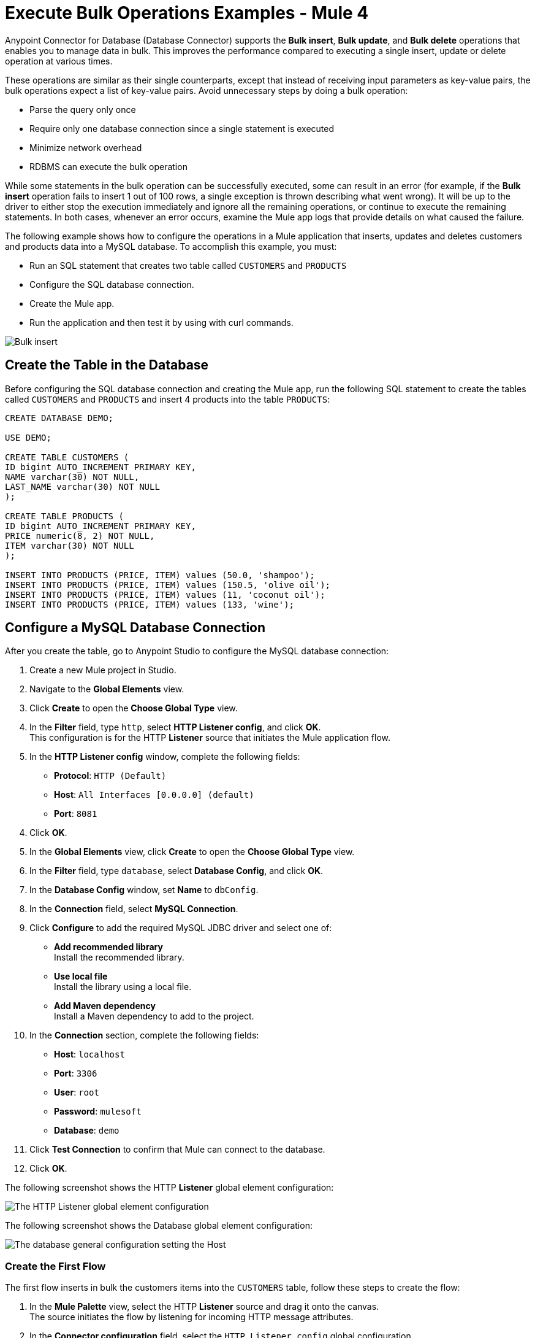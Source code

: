 = Execute Bulk Operations Examples - Mule 4

Anypoint Connector for Database (Database Connector) supports the *Bulk insert*, *Bulk update*, and *Bulk delete* operations that enables you to manage data in bulk. This improves the performance compared to executing a single insert, update or delete operation at various times.

These operations are similar as their single counterparts, except that instead of receiving input parameters as key-value pairs, the bulk operations expect a list of key-value pairs. Avoid unnecessary steps by doing a bulk operation:

* Parse the query only once
* Require only one database connection since a single statement is executed
* Minimize network overhead
* RDBMS can execute the bulk operation

While some statements in the bulk operation can be successfully executed, some can result in an error (for example, if the *Bulk insert* operation fails to insert 1 out of 100 rows, a single exception is thrown describing what went wrong). It will be up to the driver to either stop the execution immediately and ignore all the remaining operations, or continue to execute the remaining statements. In both cases, whenever an error occurs, examine the Mule app logs that provide details on what caused the failure.

The following example shows how to configure the operations in a Mule application that inserts, updates and deletes customers and products data into a MySQL database. To accomplish this example, you must: +

* Run an SQL statement that creates two table called `CUSTOMERS` and `PRODUCTS`
* Configure the SQL database connection.
* Create the Mule app.
* Run the application and then test it by using with curl commands.

image::database-bulkoperations-flow.png[Bulk insert, Bulk update and Bulk delete flow]

== Create the Table in the Database

Before configuring the SQL database connection and creating the Mule app, run the following SQL statement to create the tables called `CUSTOMERS` and `PRODUCTS` and insert 4 products into the table `PRODUCTS`:

[source,sql,linenums]
----
CREATE DATABASE DEMO;

USE DEMO;

CREATE TABLE CUSTOMERS (
ID bigint AUTO_INCREMENT PRIMARY KEY,
NAME varchar(30) NOT NULL,
LAST_NAME varchar(30) NOT NULL
);

CREATE TABLE PRODUCTS (
ID bigint AUTO_INCREMENT PRIMARY KEY,
PRICE numeric(8, 2) NOT NULL,
ITEM varchar(30) NOT NULL
);

INSERT INTO PRODUCTS (PRICE, ITEM) values (50.0, 'shampoo');
INSERT INTO PRODUCTS (PRICE, ITEM) values (150.5, 'olive oil');
INSERT INTO PRODUCTS (PRICE, ITEM) values (11, 'coconut oil');
INSERT INTO PRODUCTS (PRICE, ITEM) values (133, 'wine');
----

== Configure a MySQL Database Connection

After you create the table, go to Anypoint Studio to configure the MySQL database connection:

. Create a new Mule project in Studio.
. Navigate to the *Global Elements* view.
. Click *Create* to open the *Choose Global Type* view.
. In the *Filter* field, type `http`, select *HTTP Listener config*, and click *OK*. +
This configuration is for the HTTP *Listener* source that initiates the Mule application flow.
. In the *HTTP Listener config* window, complete the following fields:

* *Protocol*: `HTTP (Default)` +
* *Host*: `All Interfaces [0.0.0.0] (default)` +
* *Port*: `8081`

[start=4]
. Click *OK*.
. In the *Global Elements* view, click *Create* to open the *Choose Global Type* view.
. In the *Filter* field, type `database`, select *Database Config*, and click *OK*.
. In the *Database Config* window, set *Name* to `dbConfig`.
. In the *Connection* field, select *MySQL Connection*.
. Click *Configure* to add the required MySQL JDBC driver and select one of: +
+
* *Add recommended library* +
Install the recommended library.
* *Use local file* +
Install the library using a local file.
* *Add Maven dependency* +
Install a Maven dependency to add to the project.
+
[start=10]
. In the *Connection* section, complete the following fields: +
+
* *Host*: `localhost`
* *Port*: `3306`
* *User*: `root`
* *Password*: `mulesoft`
* *Database*: `demo`
+
[start=11]
. Click *Test Connection* to confirm that Mule can connect to the database.
. Click *OK*.

The following screenshot shows the HTTP *Listener* global element configuration:

image::database-querysingle-example-1.png[The HTTP Listener global element configuration]

The following screenshot shows the Database global element configuration:

image::database-bulk-example-2.png[The database general configuration setting the Host, Port, User, and Password fields]

=== Create the First Flow

The first flow inserts in bulk the customers items into the `CUSTOMERS` table, follow these steps to create the flow:

. In the *Mule Palette* view, select the HTTP *Listener* source and drag it onto the canvas. +
The source initiates the flow by listening for incoming HTTP message attributes.
. In the *Connector configuration* field, select the `HTTP_Listener_config` global configuration.
. Set *Path* to `/insert`. +
. Drag a *Bulk insert* operation to the right of the *Listener* source.
. For *Connector configuration*, select `Database_Config`.
. In *Input Parameters*, add the following expression:
+
`[{'id': 2, 'name': 'George', 'lastName': 'Costanza'}, {'id': 3, 'name': 'Cosmo', 'lastName': 'Kramer'}]`

. In *SQL Query text*, add the following:
+
`INSERT INTO CUSTOMERS (NAME, LAST_NAME) values (:name, :lastName)`

=== Create the Second Flow

The second flow updates in bulk the price of the products in the `PRODUCTS` table, follow these steps to create the flow:

. In the *Mule Palette* view, select the HTTP *Listener* source and drag it below the first flow. +
The source initiates the flow by listening for incoming HTTP message attributes.
. In the *Connector configuration* field, select the `HTTP_Listener_config` global configuration.
. Set *Path* to `update`. +
. Drag a *Set Payload* component to the right of the *Listener* source.
. In *Value* add the following expression:
+
[source,text,linenums]
----
[{
	discountRate: 0.1,
	price: 50
},
{
	discountRate: 0.2,
	price: 150.5
}]
----
[start=6]
. Drag a *Bulk update* operation to the right of the *Set Payload* component.
. For *Connector configuration*, select `Database_Config`.
. In *SQL Query text*, add the following expression:
+
`UPDATE PRODUCTS SET PRICE = PRICE * :discountRate WHERE PRICE = :price`

=== Create the Third Flow

The third flow deletes in bulk products from the `PRODUCTS` table, follow these steps to create the flow:

. In the *Mule Palette* view, select the HTTP *Listener* source and drag it below the first flow. +
The source initiates the flow by listening for incoming HTTP message attributes.
. In the *Connector configuration* field, select the `HTTP_Listener_config` global configuration.
. Set *Path* to `/delete`. +
. Drag a *Set Payload* component to the right of the *Listener* source.
. In *Value* add the following expression:
+
[source,text,linenums]
----
[{
	price: 11
},
{
	price: 133
}]
----
[start=6]
. Drag a *Bulk delete* operation to the right of the *Set Payload* component.
. For *Connector configuration*, select `Database_Config`.
. In *SQL Query text*, add the following expression:
+
`DELETE FROM PRODUCTS WHERE PRICE = :price`

=== Run and Test the Mule App

To run and test the Mule app:

. Save the project in Studio.
. Click *Run > Run* to deploy the app.
. In your internet browser, test the app by running the following CURL commands:
`curl http://localhost:8081/insert` +
`curl http://localhost:8081/update` +
`curl http://localhost:8081/delete`

== XML for Mule App Example

Paste this code into your Studio XML editor to quickly load the flow for this example into your Mule app:

[source,xml,linenums]
----
<?xml version="1.0" encoding="UTF-8"?>

<mule xmlns:db="http://www.mulesoft.org/schema/mule/db" xmlns:http="http://www.mulesoft.org/schema/mule/http"
	xmlns="http://www.mulesoft.org/schema/mule/core"
	xmlns:doc="http://www.mulesoft.org/schema/mule/documentation" xmlns:xsi="http://www.w3.org/2001/XMLSchema-instance" xsi:schemaLocation="http://www.mulesoft.org/schema/mule/core http://www.mulesoft.org/schema/mule/core/current/mule.xsd
http://www.mulesoft.org/schema/mule/http http://www.mulesoft.org/schema/mule/http/current/mule-http.xsd
http://www.mulesoft.org/schema/mule/db http://www.mulesoft.org/schema/mule/db/current/mule-db.xsd">
	<db:config >
		<db:my-sql-connection host="localhost" port="3306" user="root" password="mulesoft" database="demo" />
	</db:config>
	<http:listener-config name="HTTP_Listener_config" >
		<http:listener-connection host="0.0.0.0" port="8081" />
	</http:listener-config>
	<flow name="dbcon-demoFlow">
		<http:listener config-ref="HTTP_Listener_config" path="/insert"/>
		<db:bulk-insert config-ref="Database_Config">
			<db:bulk-input-parameters ><![CDATA[#[[{'id': 2, 'name': 'George', 'lastName': 'Costanza'}, {'id': 3, 'name': 'Cosmo', 'lastName': 'Kramer'}]]]]></db:bulk-input-parameters>
			<db:sql ><![CDATA[INSERT INTO CUSTOMERS (NAME, LAST_NAME) values (:name, :lastName)]]></db:sql>
		</db:bulk-insert>
	</flow>
	<flow name="dbcon-demoFlow1" >
		<http:listener config-ref="HTTP_Listener_config" path="update"/>
		<set-payload value="#[[{
	discountRate: 0.1,
	price: 50
},
{
	discountRate: 0.2,
	price: 150.5
}]]" doc:name="Set Payload" />
		<db:bulk-update config-ref="Database_Config">
			<db:sql ><![CDATA[UPDATE PRODUCTS SET PRICE = PRICE * :discountRate WHERE PRICE = :price]]></db:sql>
		</db:bulk-update>
	</flow>
	<flow name="dbcon-demoFlow2" >
		<http:listener config-ref="HTTP_Listener_config" path="/delete"/>
		<set-payload value="#[[{
	price: 11
},
{
	price: 133
}]]" doc:name="Set Payload" />
		<db:bulk-delete doc:name="Bulk delete" config-ref="Database_Config">
			<db:sql ><![CDATA[DELETE FROM PRODUCTS WHERE PRICE = :price]]></db:sql>
		</db:bulk-delete>
	</flow>
</mule>

----

== See Also

* xref:database-connector-examples.adoc[Database Connector Examples]

